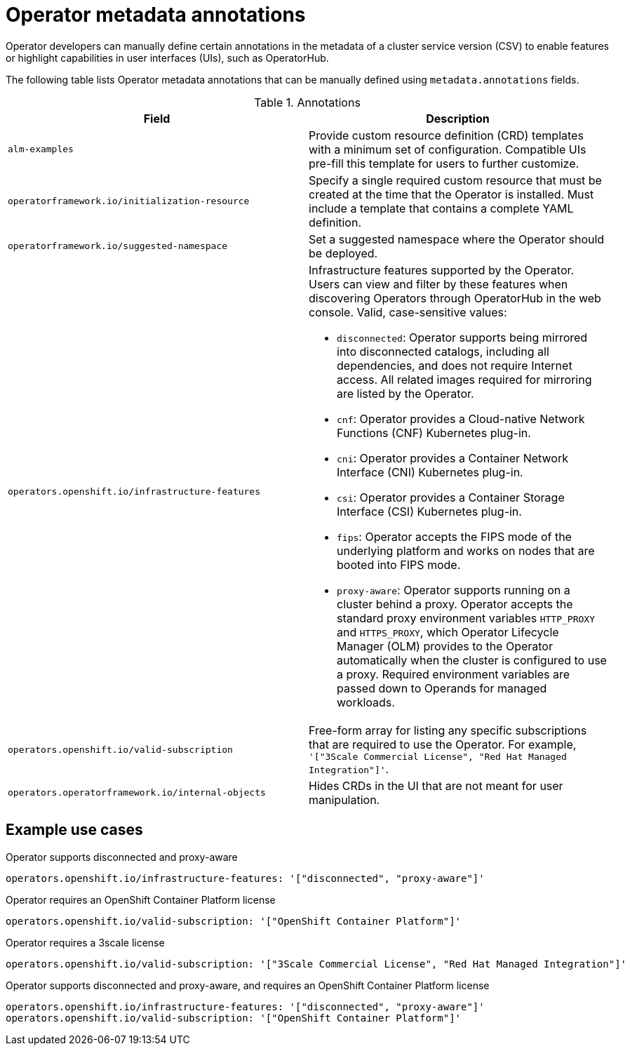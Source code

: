 // Module included in the following assemblies:
//
// * operators/operator_sdk/osdk-generating-csvs.adoc

[id="osdk-csv-manual-annotations_{context}"]
= Operator metadata annotations

Operator developers can manually define certain annotations in the metadata of a cluster service version (CSV) to enable features or highlight capabilities in user interfaces (UIs), such as OperatorHub.

The following table lists Operator metadata annotations that can be manually defined using `metadata.annotations` fields.

.Annotations
[cols="5a,5a",options="header"]
|===
|Field |Description

|`alm-examples`
|Provide custom resource definition (CRD) templates with a minimum set of configuration. Compatible UIs pre-fill this template for users to further customize.

|`operatorframework.io/initialization-resource`
|Specify a single required custom resource that must be created at the time that the Operator is installed. Must include a template that contains a complete YAML definition.

|`operatorframework.io/suggested-namespace`
|Set a suggested namespace where the Operator should be deployed.

|`operators.openshift.io/infrastructure-features`
|Infrastructure features supported by the Operator. Users can view and filter by these features when discovering Operators through OperatorHub in the web console. Valid, case-sensitive values:

- `disconnected`: Operator supports being mirrored into disconnected catalogs, including all dependencies, and does not require Internet access. All related images required for mirroring are listed by the Operator.
- `cnf`: Operator provides a Cloud-native Network Functions (CNF) Kubernetes plug-in.
- `cni`: Operator provides a Container Network Interface (CNI) Kubernetes plug-in.
- `csi`: Operator provides a Container Storage Interface (CSI) Kubernetes plug-in.
- `fips`: Operator accepts the FIPS mode of the underlying platform and works on nodes that are booted into FIPS mode.
- `proxy-aware`: Operator supports running on a cluster behind a proxy. Operator accepts the standard proxy environment variables  `HTTP_PROXY` and `HTTPS_PROXY`, which Operator Lifecycle Manager (OLM) provides to the Operator automatically when the cluster is configured to use a proxy. Required environment variables are passed down to Operands for managed workloads.

|`operators.openshift.io/valid-subscription`
|Free-form array for listing any specific subscriptions that are required to use the Operator. For example, `'["3Scale Commercial License", "Red Hat Managed Integration"]'`.

|`operators.operatorframework.io/internal-objects`
|Hides CRDs in the UI that are not meant for user manipulation.

|===

[discrete]
[id="osdk-csv-manual-annotations-examples_{context}"]
== Example use cases

.Operator supports disconnected and proxy-aware
[source,terminal]
----
operators.openshift.io/infrastructure-features: '["disconnected", "proxy-aware"]'
----

.Operator requires an OpenShift Container Platform license
[source,terminal]
----
operators.openshift.io/valid-subscription: '["OpenShift Container Platform"]'
----

.Operator requires a 3scale license
[source,terminal]
----
operators.openshift.io/valid-subscription: '["3Scale Commercial License", "Red Hat Managed Integration"]'
----

.Operator supports disconnected and proxy-aware, and requires an OpenShift Container Platform license
[source,terminal]
----
operators.openshift.io/infrastructure-features: '["disconnected", "proxy-aware"]'
operators.openshift.io/valid-subscription: '["OpenShift Container Platform"]'
----

